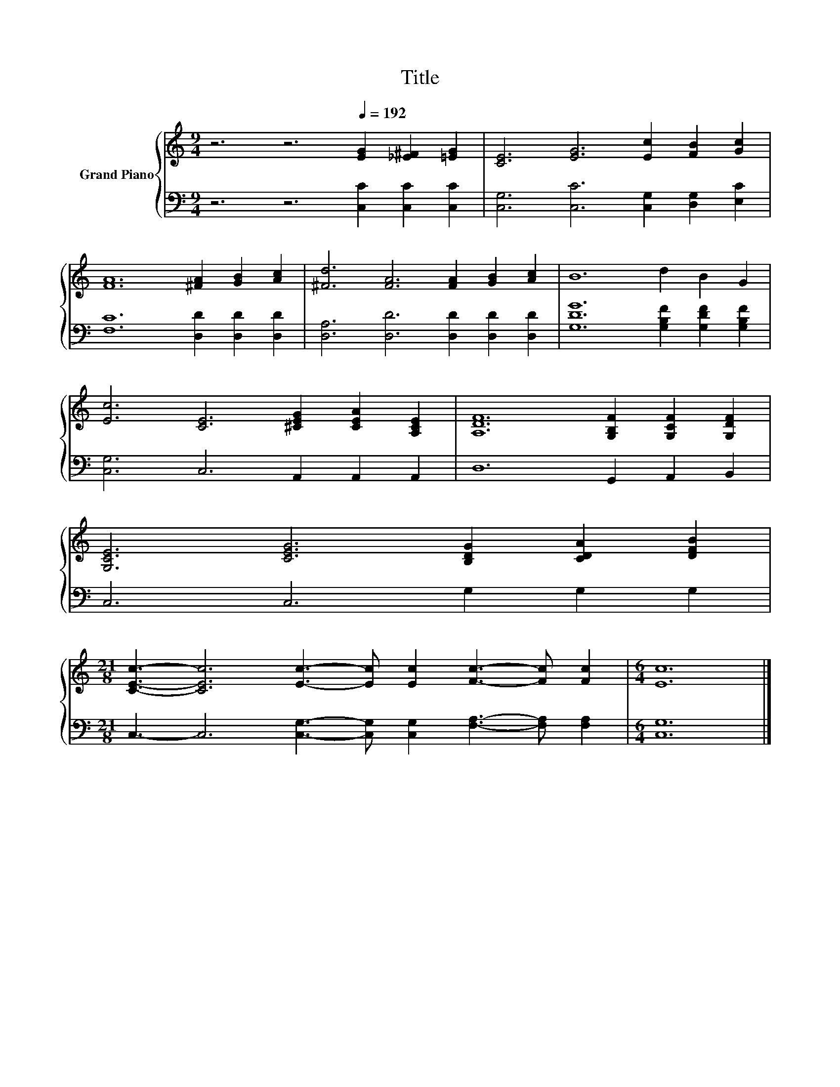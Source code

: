 X:1
T:Title
%%score { 1 | 2 }
L:1/8
M:9/4
K:C
V:1 treble nm="Grand Piano"
V:2 bass 
V:1
 z6 z6[Q:1/4=192] [EG]2 [_E^F]2 [=EG]2 | [CE]6 [EG]6 [Ec]2 [FB]2 [Gc]2 | %2
 [FA]12 [^FA]2 [GB]2 [Ac]2 | [^Fd]6 [FA]6 [FA]2 [GB]2 [Ac]2 | B12 d2 B2 G2 | %5
 [Ec]6 [CE]6 [^CEG]2 [CEA]2 [A,CE]2 | [A,DF]12 [G,B,F]2 [G,CF]2 [G,DF]2 | %7
 [G,CE]6 [CEG]6 [B,DG]2 [CDA]2 [DFB]2 | %8
[M:21/8] [CEc]3- [CEc]6 [Ec]3- [Ec] [Ec]2 [Fc]3- [Fc] [Fc]2 |[M:6/4] [Ec]12 |] %10
V:2
 z6 z6 [C,C]2 [C,C]2 [C,C]2 | [C,G,]6 [C,C]6 [C,G,]2 [D,G,]2 [E,C]2 | %2
 [F,C]12 [D,D]2 [D,D]2 [D,D]2 | [D,A,]6 [D,D]6 [D,D]2 [D,D]2 [D,D]2 | %4
 [G,DG]12 [G,B,F]2 [G,DF]2 [G,B,F]2 | [C,G,]6 C,6 A,,2 A,,2 A,,2 | D,12 G,,2 A,,2 B,,2 | %7
 C,6 C,6 G,2 G,2 G,2 |[M:21/8] C,3- C,6 [C,G,]3- [C,G,] [C,G,]2 [F,A,]3- [F,A,] [F,A,]2 | %9
[M:6/4] [C,G,]12 |] %10

